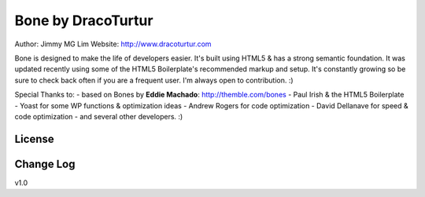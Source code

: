 ================================================
Bone by DracoTurtur
================================================

Author:     Jimmy MG Lim
Website:    http://www.dracoturtur.com

Bone is designed to make the life of developers easier. It's built
using HTML5 & has a strong semantic foundation. It was updated recently
using some of the HTML5 Boilerplate's recommended markup and setup.
It's constantly growing so be sure to check back often if you are a
frequent user. I'm always open to contribution. :)

Special Thanks to:
- based on Bones by **Eddie Machado**: http://themble.com/bones
- Paul Irish & the HTML5 Boilerplate
- Yoast for some WP functions & optimization ideas
- Andrew Rogers for code optimization
- David Dellanave for speed & code optimization
- and several other developers. :)

License
================================================


Change Log
================================================
v1.0
